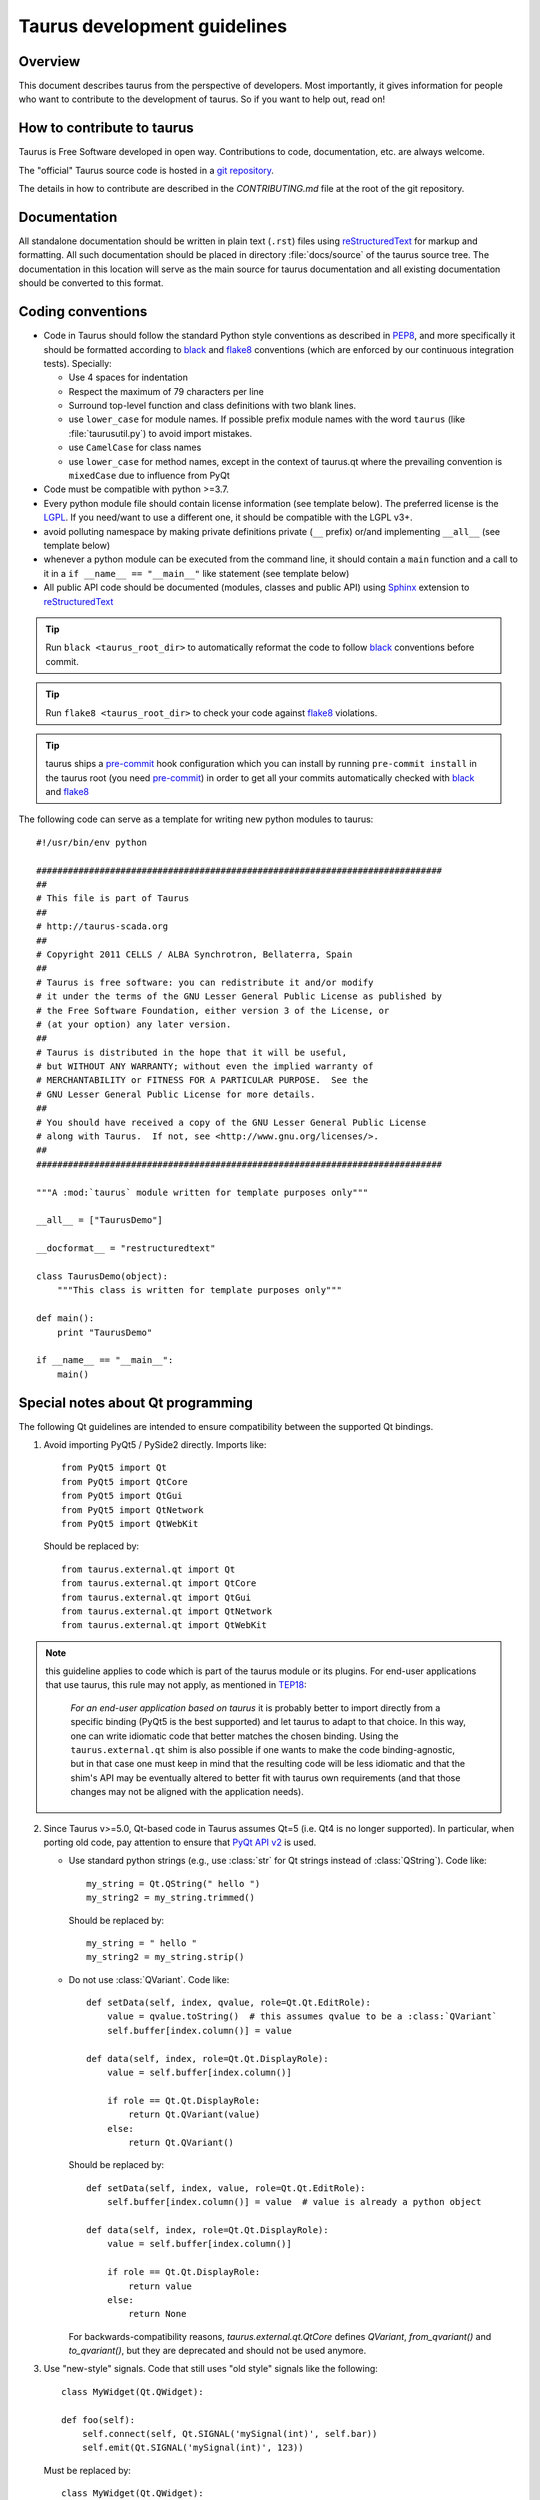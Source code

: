 .. _coding-guide:

==============================
Taurus development guidelines
==============================

Overview
---------

This document describes taurus from the perspective of developers. Most 
importantly, it gives information for people who want to contribute to the 
development of taurus. So if you want to help out, read on!

How to contribute to taurus
----------------------------


Taurus is Free Software developed in open way. Contributions to code,
documentation, etc. are always welcome.

The "official" Taurus source code is hosted in a `git repository
<https://gitlab.com/taurus-org/taurus>`_.

The details in how to contribute are described in the `CONTRIBUTING.md` file
at the root of the git repository.


Documentation
-------------

All standalone documentation should be written in plain text (``.rst``) files
using reStructuredText_ for markup and formatting. All such
documentation should be placed in directory :file:`docs/source` of the taurus
source tree. The documentation in this location will serve as the main source
for taurus documentation and all existing documentation should be converted
to this format.

Coding conventions
------------------

- Code in Taurus should follow the standard Python style conventions as
  described in PEP8_, and more specifically it should be formatted according
  to black_ and flake8_ conventions (which are enforced by our continuous
  integration tests). Specially:

  - Use 4 spaces for indentation
  - Respect the maximum of 79 characters per line
  - Surround top-level function and class definitions with two blank lines.
  - use ``lower_case`` for module names. If possible prefix module names with the
    word ``taurus`` (like :file:`taurusutil.py`) to avoid import mistakes.
  - use ``CamelCase`` for class names
  - use ``lower_case`` for method names, except in the context of taurus.qt
    where the prevailing convention is ``mixedCase`` due to influence from PyQt

- Code must be compatible with python >=3.7.
- Every python module file should contain license information (see template below).
  The preferred license is the LGPL_. If you need/want to use a different one,
  it should be compatible with the LGPL v3+.
- avoid polluting namespace by making private definitions private (``__`` prefix)
  or/and implementing ``__all__`` (see template below)
- whenever a python module can be executed from the command line, it should
  contain a ``main`` function and a call to it in a ``if __name__ == "__main__"``
  like statement (see template below)
- All public API code should be documented (modules, classes and public API) using
  Sphinx_ extension to reStructuredText_

.. tip:: Run ``black <taurus_root_dir>`` to automatically reformat the code to
  follow black_ conventions before commit.

.. tip:: Run ``flake8 <taurus_root_dir>`` to check your code against flake8_
  violations.

.. tip:: taurus ships a pre-commit_ hook configuration which you can install
  by running ``pre-commit install`` in the taurus root (you need pre-commit_)
  in order to get all your commits automatically checked with black_ and flake8_

The following code can serve as a template for writing new python modules to
taurus::

    #!/usr/bin/env python

    #############################################################################
    ##
    # This file is part of Taurus
    ##
    # http://taurus-scada.org
    ##
    # Copyright 2011 CELLS / ALBA Synchrotron, Bellaterra, Spain
    ##
    # Taurus is free software: you can redistribute it and/or modify
    # it under the terms of the GNU Lesser General Public License as published by
    # the Free Software Foundation, either version 3 of the License, or
    # (at your option) any later version.
    ##
    # Taurus is distributed in the hope that it will be useful,
    # but WITHOUT ANY WARRANTY; without even the implied warranty of
    # MERCHANTABILITY or FITNESS FOR A PARTICULAR PURPOSE.  See the
    # GNU Lesser General Public License for more details.
    ##
    # You should have received a copy of the GNU Lesser General Public License
    # along with Taurus.  If not, see <http://www.gnu.org/licenses/>.
    ##
    #############################################################################

    """A :mod:`taurus` module written for template purposes only"""

    __all__ = ["TaurusDemo"]
    
    __docformat__ = "restructuredtext"
    
    class TaurusDemo(object):
        """This class is written for template purposes only"""
        
    def main():
        print "TaurusDemo"
    
    if __name__ == "__main__":
        main()

Special notes about Qt programming
-----------------------------------

The following Qt guidelines are intended to ensure compatibility between the
supported Qt bindings.

1. Avoid importing PyQt5 / PySide2 directly. Imports like::
   
        from PyQt5 import Qt
        from PyQt5 import QtCore
        from PyQt5 import QtGui
        from PyQt5 import QtNetwork
        from PyQt5 import QtWebKit
   
   Should be replaced by::
   
       from taurus.external.qt import Qt
       from taurus.external.qt import QtCore
       from taurus.external.qt import QtGui
       from taurus.external.qt import QtNetwork
       from taurus.external.qt import QtWebKit

.. note:: this guideline applies to code which is part of the taurus module or its
 plugins. For end-user applications that use taurus, this rule may not apply,
 as mentioned in `TEP18`_:

   *For an end-user application based on taurus* it is probably better to import
   directly from a specific binding (PyQt5 is the best supported) and let taurus to
   adapt to that choice. In this way, one can write idiomatic code that better
   matches the chosen binding. Using the ``taurus.external.qt`` shim
   is also possible if one wants to make the code binding-agnostic, but in that
   case one must keep in mind that the resulting code will be less idiomatic
   and that the shim's API may be eventually altered to better fit with taurus
   own requirements (and that those changes may not be aligned with the
   application needs).

2. Since Taurus v>=5.0, Qt-based code in Taurus assumes Qt=5 (i.e. Qt4 is no
   longer supported). In particular, when porting old code, pay attention to
   ensure that `PyQt API v2`_ is used.

   - Use standard python strings (e.g., use :class:`str` for Qt strings instead of
     :class:`QString`). Code like::

         my_string = Qt.QString(" hello ")
         my_string2 = my_string.trimmed()

     Should be replaced by::

         my_string = " hello "
         my_string2 = my_string.strip()


   - Do not use :class:`QVariant`. Code like::

          def setData(self, index, qvalue, role=Qt.Qt.EditRole):
              value = qvalue.toString()  # this assumes qvalue to be a :class:`QVariant`
              self.buffer[index.column()] = value

          def data(self, index, role=Qt.Qt.DisplayRole):
              value = self.buffer[index.column()]

              if role == Qt.Qt.DisplayRole:
                  return Qt.QVariant(value)
              else:
                  return Qt.QVariant()

     Should be replaced by::

          def setData(self, index, value, role=Qt.Qt.EditRole):
              self.buffer[index.column()] = value  # value is already a python object

          def data(self, index, role=Qt.Qt.DisplayRole):
              value = self.buffer[index.column()]

              if role == Qt.Qt.DisplayRole:
                  return value
              else:
                  return None

     For backwards-compatibility reasons, `taurus.external.qt.QtCore` defines `QVariant`,
     `from_qvariant()` and `to_qvariant()`, but they are deprecated and should not be used
     anymore.

3. Use "new-style" signals.
   Code that still uses "old style" signals like the following::

       class MyWidget(Qt.QWidget):

       def foo(self):
           self.connect(self, Qt.SIGNAL('mySignal(int)', self.bar))
           self.emit(Qt.SIGNAL('mySignal(int)', 123))

   Must be replaced by::

       class MyWidget(Qt.QWidget):

           mySignal = Qt.pyqtSignal(int)

           def foo(self):
               self.mySignal.connect(self.bar)
               self.mySignal.emit(123)

4. The `taurus.external.qt.compat` module defines some convenience utilities
   that help in writing Qt-binding agnostic code

5. Use of :class:`taurus.qt.qtgui.application.TaurusApplication` instead of
   :class:`QApplication` is recommended (it takes care of various
   initialization and exit tasks that are convenient).

.. _reStructuredText:  http://docutils.sourceforge.net/rst.html
.. _Sphinx: http://www.sphinx-doc.org
.. _PEP8: http://www.python.org/peps/pep-0008.html
.. _black: https://github.com/psf/black
.. _flake8: https://flake8.pycqa.org
.. _pre-commit: https://pre-commit.com
.. _LGPL: http://www.gnu.org/licenses/lgpl.html
.. _`PyQt API v2`: http://pyqt.sourceforge.net/Docs/PyQt4/incompatible_apis.html
.. _TEP18: http://taurus-scada.org/tep/?TEP18.md
